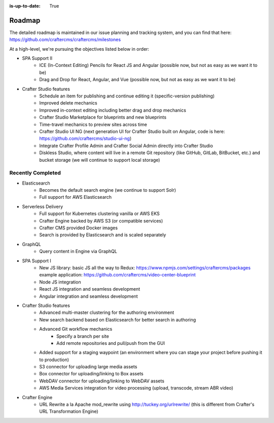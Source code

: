 :is-up-to-date: True

=======
Roadmap
=======

The detailed roadmap is maintained in our issue planning and tracking system, and you can find that here: https://github.com/craftercms/craftercms/milestones

At a high-level, we're pursuing the objectives listed below in order:

* SPA Support II
	- ICE (In-Context Editing) Pencils for React JS and Angular (possible now, but not as easy as we want it to be)
	- Drag and Drop for React, Angular, and Vue (possible now, but not as easy as we want it to be)
* Crafter Studio features
	- Schedule an item for publishing and continue editing it (specific-version publishing)
	- Improved delete mechanics
	- Improved in-context editing including better drag and drop mechanics
	- Crafter Studio Marketplace for blueprints and new blueprints
	- Time-travel mechanics to preview sites across time
	- Crafter Studio UI NG (next generation UI for Crafter Studio built on Angular, code is here: https://github.com/craftercms/studio-ui-ng)
	- Integrate Crafter Profile Admin and Crafter Social Admin directly into Crafter Studio
	- Diskless Studio, where content will live in a remote Git repository (like GitHub, GitLab, BitBucket, etc.) and bucket storage (we will continue to support local storage)

Recently Completed
------------------

* Elasticsearch
	- Becomes the default search engine (we continue to support Solr)
	- Full support for AWS Elasticsearch
* Serverless Delivery
	- Full support for Kubernetes clustering vanilla or AWS EKS
	- Crafter Engine backed by AWS S3 (or compatible services)
	- Crafter CMS provided Docker images
	- Search is provided by Elasticsearch and is scaled separately
* GraphQL
	- Query content in Engine via GraphQL
* SPA Support I
	- New JS library: basic JS all the way to Redux: https://www.npmjs.com/settings/craftercms/packages example application: https://github.com/craftercms/video-center-blueprint 
	- Node JS integration
	- React JS integration and seamless development
	- Angular integration and seamless development
* Crafter Studio features
	- Advanced multi-master clustering for the authoring environment
	- New search backend based on Elasticsearch for better search in authoring
	- Advanced Git workflow mechanics
		- Specify a branch per site
		- Add remote repositories and pull/push from the GUI
	- Added support for a staging waypoint (an environment where you can stage your project before pushing it to production)
	- S3 connector for uploading large media assets
	- Box connector for uploading/linking to Box assets
	- WebDAV connector for uploading/linking to WebDAV assets
	- AWS Media Services integration for video processing (upload, transcode, stream ABR video)
* Crafter Engine
	- URL Rewrite a la Apache mod_rewrite using http://tuckey.org/urlrewrite/ (this is different from Crafter's URL Transformation Engine)

